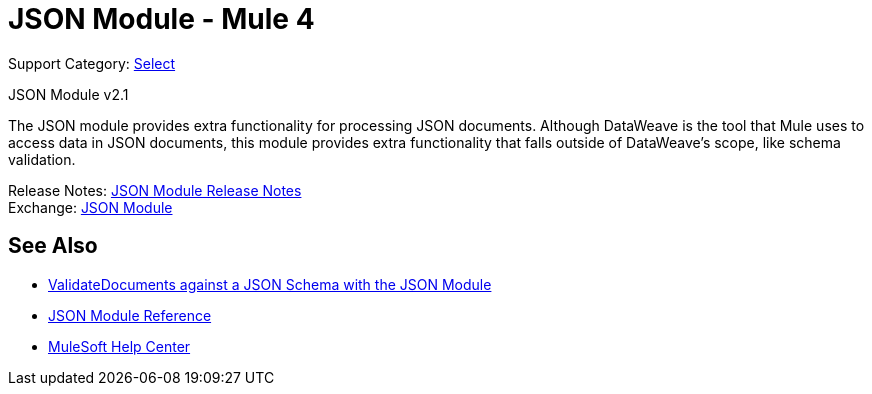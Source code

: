 = JSON Module - Mule 4
:page-aliases: connectors::json/json-module.adoc

Support Category: https://www.mulesoft.com/legal/versioning-back-support-policy#anypoint-connectors[Select]

JSON Module v2.1

The JSON module provides extra functionality for processing JSON documents. Although DataWeave is the tool that Mule uses to access data in JSON documents, this module provides extra functionality that falls outside of DataWeave's scope, like schema validation.

Release Notes: xref:release-notes::connector/json-module-release-notes.adoc[JSON Module Release Notes] +
Exchange: https://www.mulesoft.com/exchange/org.mule.modules/mule-json-module/[JSON Module]


== See Also

* xref:json-schema-validation.adoc[ValidateDocuments against a JSON Schema with the JSON Module]
* xref:json-reference.adoc[JSON Module Reference]
* https://help.mulesoft.com[MuleSoft Help Center]
